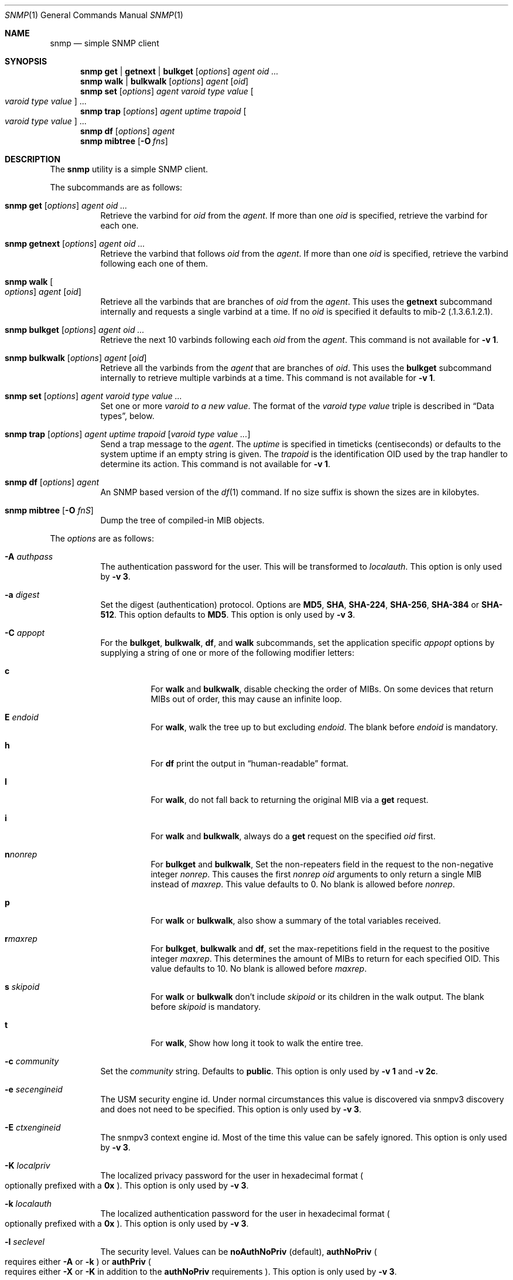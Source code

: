 .\" $OpenBSD: snmp.1,v 1.11 2020/01/17 10:10:32 martijn Exp $
.\"
.\" Copyright (c) 2019 Martijn van Duren <martijn@openbsd.org>
.\"
.\" Permission to use, copy, modify, and distribute this software for any
.\" purpose with or without fee is hereby granted, provided that the above
.\" copyright notice and this permission notice appear in all copies.
.\"
.\" THE SOFTWARE IS PROVIDED "AS IS" AND THE AUTHOR DISCLAIMS ALL WARRANTIES
.\" WITH REGARD TO THIS SOFTWARE INCLUDING ALL IMPLIED WARRANTIES OF
.\" MERCHANTABILITY AND FITNESS. IN NO EVENT SHALL THE AUTHOR BE LIABLE FOR
.\" ANY SPECIAL, DIRECT, INDIRECT, OR CONSEQUENTIAL DAMAGES OR ANY DAMAGES
.\" WHATSOEVER RESULTING FROM LOSS OF USE, DATA OR PROFITS, WHETHER IN AN
.\" ACTION OF CONTRACT, NEGLIGENCE OR OTHER TORTIOUS ACTION, ARISING OUT OF
.\" OR IN CONNECTION WITH THE USE OR PERFORMANCE OF THIS SOFTWARE.
.\"
.Dd $Mdocdate: January 17 2020 $
.Dt SNMP 1
.Os
.Sh NAME
.Nm snmp
.Nd simple SNMP client
.Sh SYNOPSIS
.Nm
.Cm get | getnext | bulkget
.Op Ar options
.Ar agent
.Ar oid ...
.Nm
.Cm walk | bulkwalk
.Op Ar options
.Ar agent
.Op Ar oid
.Nm
.Cm set
.Op Ar options
.Ar agent
.Ar varoid type value
.Oo Ar varoid type value Oc ...
.Nm
.Cm trap
.Op Ar options
.Ar agent uptime trapoid
.Oo Ar varoid type value Oc ...
.Nm
.Cm df
.Op Ar options
.Ar agent
.Nm
.Cm mibtree
.Op Fl O Ar fns
.Sh DESCRIPTION
The
.Nm
utility is a simple SNMP client.
.Pp
The subcommands are as follows:
.Bl -tag -width Ds
.It Xo
.Nm snmp
.Cm get
.Op Ar options
.Ar agent oid ...
.Xc
Retrieve the varbind for
.Ar oid
from the
.Ar agent .
If more than one
.Ar oid
is specified, retrieve the varbind for each one.
.It Xo
.Nm snmp
.Cm getnext
.Op Ar options
.Ar agent oid ...
.Xc
Retrieve the varbind that follows
.Ar oid
from the
.Ar agent .
If more than one
.Ar oid
is specified, retrieve the varbind following each one of them.
.It Nm snmp Cm walk Oo Ar options Oc Ar agent Op Ar oid
Retrieve all the varbinds that are branches of
.Ar oid
from the
.Ar agent .
This uses the
.Cm getnext
subcommand internally and requests a single varbind at a time.
If no
.Ar oid
is specified it defaults to mib-2
.Pq .1.3.6.1.2.1 .
.It Xo
.Nm snmp
.Cm bulkget
.Op Ar options
.Ar agent Ar oid ...
.Xc
Retrieve the next 10 varbinds following each
.Ar oid
from the
.Ar agent .
This command is not available for
.Fl v Cm 1 .
.It Xo
.Nm snmp
.Cm bulkwalk
.Op Ar options
.Ar agent
.Op Ar oid
.Xc
Retrieve all the varbinds from the
.Ar agent
that are branches of
.Ar oid .
This uses the
.Cm bulkget
subcommand internally to retrieve multiple varbinds at a time.
This command is not available for
.Fl v Cm 1 .
.It Xo
.Nm snmp
.Cm set
.Op Ar options
.Ar agent varoid type value ...
.Xc
Set one or more
.Ar varoid to a new
.Ar value .
The format of the
.Ar varoid type value
triple is described in
.Sx Data types ,
below.
.It Xo
.Nm snmp
.Cm trap
.Op Ar options
.Ar agent uptime trapoid
.Op Ar varoid type value ...
.Xc
Send a trap message to the
.Ar agent .
The
.Ar uptime
is specified in timeticks
.Pq centiseconds
or defaults to the system uptime if an empty string is given.
The
.Ar trapoid
is the identification OID used by the trap handler to determine its action.
This command is not available for
.Fl v Cm 1 .
.It Xo
.Nm
.Cm df 
.Op Ar options
.Ar agent
.Xc
An SNMP based version of the
.Xr df 1
command.
If no size suffix is shown the sizes are in kilobytes.
.It Nm Cm mibtree Op Fl O Ar fnS
Dump the tree of compiled-in MIB objects.
.El
.Pp
The
.Ar options
are as follows:
.Bl -tag -width Ds
.It Fl A Ar authpass
The authentication password for the user.
This will be transformed to
.Ar localauth .
This option is only used by
.Fl v Cm 3 .
.It Fl a Ar digest
Set the digest
.Pq authentication
protocol.
Options are
.Cm MD5 ,
.Cm SHA ,
.Cm SHA-224 ,
.Cm SHA-256 ,
.Cm SHA-384
or
.Cm SHA-512 .
This option defaults to
.Cm MD5 .
This option is only used by
.Fl v Cm 3 .
.It Fl C Ar appopt
For the
.Cm bulkget ,
.Cm bulkwalk ,
.Cm df ,
and
.Cm walk
subcommands, set the application specific
.Ar appopt
options by supplying a string of one or more
of the following modifier letters:
.Bl -tag -width Ds
.It Cm c
For
.Cm walk
and
.Cm bulkwalk ,
disable checking the order of MIBs.
On some devices that return MIBs out of order,
this may cause an infinite loop.
.It Cm E Ar endoid
For
.Cm walk ,
walk the tree up to but excluding
.Ar endoid .
The blank before
.Ar endoid
is mandatory.
.It Cm h
For
.Cm df
print the output in
.Dq human-readable
format.
.It Cm I
For
.Cm walk ,
do not fall back to returning the original MIB via a
.Cm get
request.
.It Cm i
For
.Cm walk
and
.Cm bulkwalk ,
always do a
.Cm get
request on the specified
.Ar oid
first.
.It Cm n Ns Ar nonrep
For
.Cm bulkget
and
.Cm bulkwalk ,
Set the non-repeaters field in the request to the non-negative integer
.Ar nonrep .
This causes the first
.Ar nonrep
.Ar oid
arguments to only return a single MIB instead of
.Ar maxrep .
This value defaults to 0.
No blank is allowed before
.Ar nonrep .
.It Cm p
For
.Cm walk
or
.Cm bulkwalk ,
also show a summary of the total variables received.
.It Cm r Ns Ar maxrep
For
.Cm bulkget ,
.Cm bulkwalk
and
.Cm df ,
set the max-repetitions field in the request to the positive integer
.Ar maxrep .
This determines the amount of MIBs to return for each specified OID.
This value defaults to 10.
No blank is allowed before
.Ar maxrep .
.It Cm s Ar skipoid
For
.Cm walk
or
.Cm bulkwalk
don't include
.Ar skipoid
or its children in the walk output.
The blank before
.Ar skipoid
is mandatory.
.It Cm t
For
.Cm walk ,
Show how long it took to walk the entire tree.
.El
.It Fl c Ar community
Set the
.Ar community
string.
Defaults to
.Cm public .
This option is only used by
.Fl v Cm 1
and
.Fl v Cm 2c .
.It Fl e Ar secengineid
The USM security engine id.
Under normal circumstances this value is discovered via snmpv3 discovery and
does not need to be specified.
This option is only used by
.Fl v Cm 3 .
.It Fl E Ar ctxengineid
The snmpv3 context engine id.
Most of the time this value can be safely ignored.
This option is only used by
.Fl v Cm 3 .
.It Fl K Ar localpriv
The localized privacy password for the user in hexadecimal format
.Po
optionally prefixed with a
.Cm 0x
.Pc .
This option is only used by
.Fl v Cm 3 .
.It Fl k Ar localauth
The localized authentication password for the user in hexadecimal format
.Po
optionally prefixed with a
.Cm 0x
.Pc .
This option is only used by
.Fl v Cm 3 .
.It Fl l Ar seclevel
The security level.
Values can be
.Cm noAuthNoPriv Pq default ,
.Cm authNoPriv
.Po
requires either
.Fl A
or
.Fl k
.Pc
or
.Cm authPriv
.Po
requires either
.Fl X
or
.Fl K
in addition to the
.Cm authNoPriv
requirements
.Pc .
This option is only used by
.Fl v Cm 3 .
.It Fl n Ar ctxname
Sets the context name.
Defaults to an empty string.
This option is only used by
.Fl v Cm 3 .
.It Fl O Ar output
Set the
.Ar output
options by supplying a string of one or more
of the following modifier letters:
.Bl -tag -width 1n
.It Cm a
Print the varbind string unchanged
rather than replacing non-printable bytes with dots.
.It Cm f
When displaying an OID, include the full list of MIB objects.
By default only the last textual MIB object is shown.
.It Cm n
Display the OID numerically.
.It Cm Q
Remove the type information.
.It Cm q
Remove the type information and the equal sign.
.It Cm S
Display the MIB name and the type information.
This is the default behaviour.
.It Cm v
Only display the varbind value, removing the OID.
.It Cm x
Display the varbind string values as hexadecimal strings.
.El
.Pp
The
.Cm mibtree
subcommand may only use the
.Op Fl fnS
output options;
no output options are available for
.Cm trap .
.It Fl r Ar retries
Set the number of
.Ar retries
in case of packet loss.
Defaults to 5.
.It Fl t Ar timeout
Set the
.Ar timeout
to wait for a reply, in seconds.
Defaults to 1.
.It Fl u Ar user
Sets the username.
If
.Fl v Cm 3
is used this option is required.
This option is only used by
.Fl v Cm 3 .
.It Fl v Ar version
Set the snmp protocol
.Ar version
to either
.Cm 1 ,
.Cm 2c
or
.Cm 3 .
Currently defaults to
.Cm 2c .
.It Fl X Ar privpass
The privacy password for the user.
This will be tansformed to
.Ar localpriv .
This option is only used by
.Fl v Cm 3 .
.It Fl x Ar cipher
Sets the cipher
.Pq privacy
protocol.
Options are
.Cm DES
and
.Cm AES .
This option is only used by
.Fl v Cm 3 .
.It Fl Z Ar boots , Ns Ar time
Set the engine boots and engine time.
Under normal circumstances this value is discovered via snmpv3 discovery and
does not need to be specified.
This option is only used by
.Fl v Cm 3 .
.El
.Pp
The syntax for the
.Ar agent
argument is
.Oo Ar protocol : Oc Ns Ar address ,
with the following format:
.Bl -column udp6XXXtcp6X address -offset indent
.It Ar protocol Ta Ar address
.It Cm udp | tcp Ta Ar hostname Ns Oo Pf : Ar port Oc |
.Ar IPv4-address Ns Op Pf : Ar port
.It Cm udp6 | tcp6 Ta Ar hostname Ns Oo Pf : Ar port Oc |
.Cm \&[ Ns Ar IPv6-address Ns Cm \&] Ns Oo Pf : Ar port Oc |
.Ar IPv6-address Ns Pf : Ar port
.It Cm unix Ta Ar pathname
.El
.Pp
The default
.Ar protocol
is
.Cm udp
and the default
.Ar port
is 161, except for the
.Cm trap
subcommand, which uses 162.
.Cm udpv6
and
.Cm udpipv6
are aliases for
.Cm udp6 ;
.Cm tcpv6
and
.Cm tcpipv6
for
.Cm tcp6 .
To specify an IPv6-address without a
.Ar port ,
the
.Ar IPv6-address
must be enclosed in square brackets.
If the square brackets are omitted,
the value after the last colon is always interpreted as a
.Ar port .
.Ss Data types
Additional data sent to the server is formatted by specifying one or more
triples of
.Ar varoid ,
.Ar type ,
and
.Ar value .
Supported types are:
.Bl -tag -width 1n -offset indent
.It Cm a
An IPv4 Address.
.It Cm b
A bitstring.
A list of individual bit offsets separated by comma, space or tab.
Must be supplied as a single argument.
.It Cm c
A counter32.
.It Cm d
A decimal string.
A list of individual bytes in decimal form separated by space or tab.
.It Cm i
An integer.
.It Cm n
A null object.
.It Cm o
An OID.
.It Cm s
A regular string.
.It Cm t
Timeticks in centiseconds.
.It Cm u
Unsigned integer.
Actually a normal integer for compatibility with netsnmp.
.It Cm x
A hex string.
Similar to a decimal string, but in hexadecimal format.
.El
.Sh SEE ALSO
.Xr snmpd 8
.Sh HISTORY
The
.Nm
program first appeared in
.Ox 6.6 .
.Sh AUTHORS
The
.Nm
program was written by
.An Martijn van Duren Aq Mt martijn@openbsd.org .
